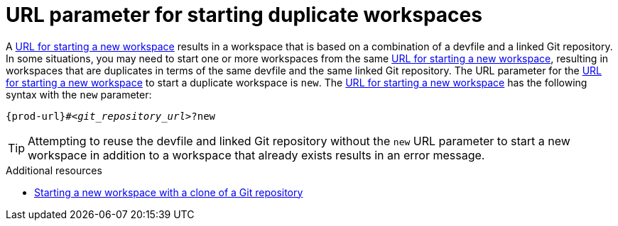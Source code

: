:_content-type: CONCEPT
:description: URL parameter for starting duplicate workspaces
:keywords: start-duplicate-workspaces, start-duplicated-workspaces, duplicate-workspace, duplicate-workspaces, duplicated-workspace, duplicated-workspaces, how-to-start-a-duplicate, how-to-start-duplicate
:navtitle: URL parameter for starting duplicate workspaces
// :page-aliases:

[id="url-parameter-for-starting-duplicate-workspaces_{context}"]
= URL parameter for starting duplicate workspaces

A link:starting-a-new-workspace-with-a-clone-of-a-git-repository.adoc[URL for starting a new workspace] results in a workspace that is based on a combination of a devfile and a linked Git repository. In some situations, you may need to start one or more workspaces from the same link:starting-a-new-workspace-with-a-clone-of-a-git-repository.adoc[URL for starting a new workspace], resulting in workspaces that are duplicates in terms of the same devfile and the same linked Git repository. The URL parameter for the link:starting-a-new-workspace-with-a-clone-of-a-git-repository.adoc[URL for starting a new workspace] to start a duplicate workspace is `new`. The link:starting-a-new-workspace-with-a-clone-of-a-git-repository.adoc[URL for starting a new workspace] has the following syntax with the `new` parameter:

[source,subs="+quotes,+attributes"]
----
{prod-url}#__<git_repository_url>__?new
----

TIP: Attempting to reuse the devfile and linked Git repository without the `new` URL parameter to start a new workspace in addition to a workspace that already exists results in an error message.

.Additional resources
* xref:starting-a-new-workspace-with-a-clone-of-a-git-repository.adoc[Starting a new workspace with a clone of a Git repository]